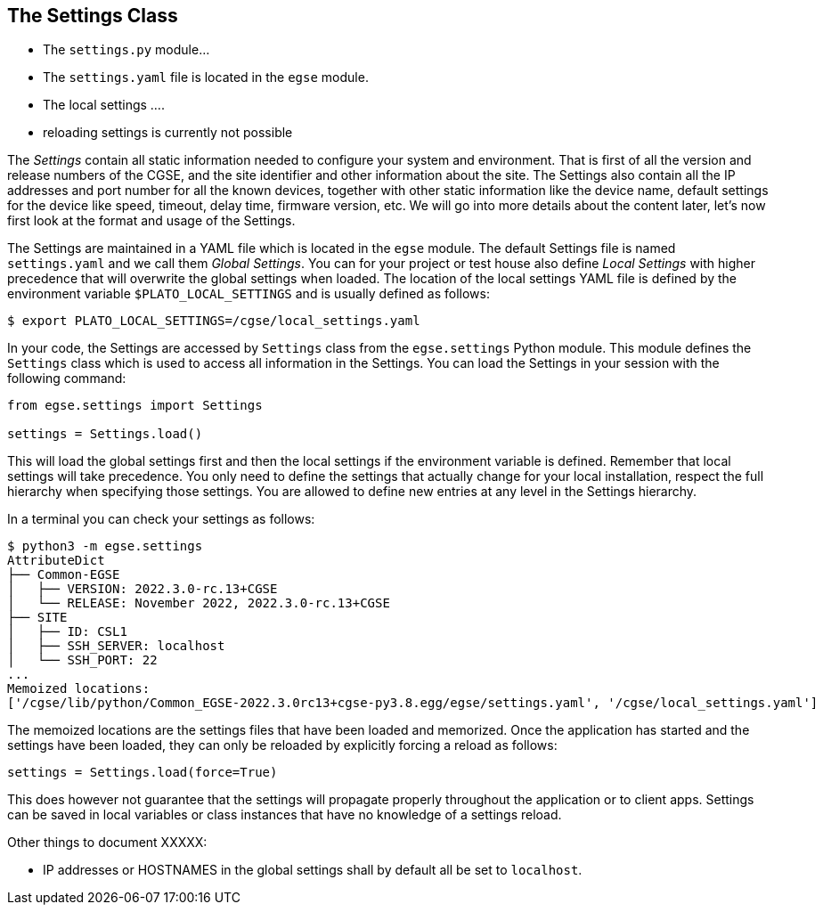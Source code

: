 == The Settings Class

* The `settings.py` module...
* The `settings.yaml` file is located in the `egse` module.
* The local settings ....
* reloading settings is currently not possible

The _Settings_ contain all static information needed to configure your system and environment. That is first of all the version and release numbers of the CGSE, and the site identifier and other information about the site. The Settings also contain all the IP addresses and port number for all the known devices, together with other static information like the device name, default settings for the device like speed, timeout, delay time, firmware version, etc. We will go into more details about the content later, let's now first look at the format and usage of the Settings.

The Settings are maintained in a YAML file which is located in the `egse` module. The default Settings file is named `settings.yaml` and we call them _Global Settings_. You can for your project or test house also define _Local Settings_ with higher precedence that will overwrite the global settings when loaded. The location of the local settings YAML file is defined by the environment variable `$PLATO_LOCAL_SETTINGS` and is usually defined as follows:

----
$ export PLATO_LOCAL_SETTINGS=/cgse/local_settings.yaml
----

In your code, the Settings are accessed by `Settings` class from the `egse.settings` Python module. This module defines the `Settings` class which is used to access all information in the Settings. You can load the Settings in your session with the following command:

----
from egse.settings import Settings

settings = Settings.load()
----
This will load the global settings first and then the local settings if the environment variable is defined. Remember that local settings will take precedence. You only need to define the settings that actually change for your local installation, respect the full hierarchy when specifying those settings. You are allowed to define new entries at any level in the Settings hierarchy.

In a terminal you can check your settings as follows:

----
$ python3 -m egse.settings
AttributeDict
├── Common-EGSE
│   ├── VERSION: 2022.3.0-rc.13+CGSE
│   └── RELEASE: November 2022, 2022.3.0-rc.13+CGSE
├── SITE
│   ├── ID: CSL1
│   ├── SSH_SERVER: localhost
│   └── SSH_PORT: 22
...
Memoized locations:
['/cgse/lib/python/Common_EGSE-2022.3.0rc13+cgse-py3.8.egg/egse/settings.yaml', '/cgse/local_settings.yaml']
----
The memoized locations are the settings files that have been loaded and memorized. Once the application has started and the settings have been loaded, they can only be reloaded by explicitly forcing a reload as follows:

----
settings = Settings.load(force=True)
----
This does however not guarantee that the settings will propagate properly throughout the application or to client apps. Settings can be saved in local variables or class instances that have no knowledge of a settings reload.

Other things to document XXXXX:

* IP addresses or HOSTNAMES in the global settings shall by default all be set to `localhost`.
